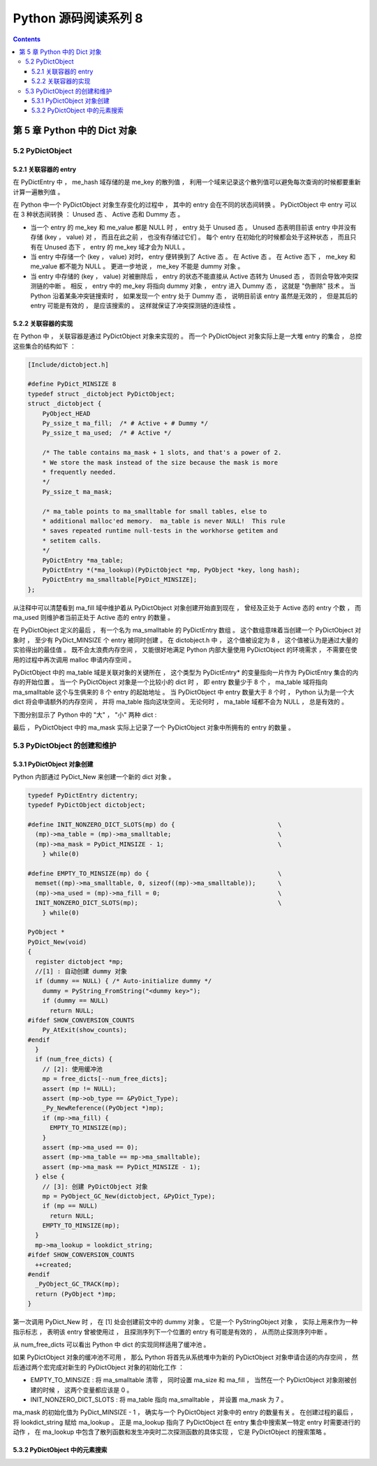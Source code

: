 ##############################################################################
Python 源码阅读系列 8
##############################################################################

.. contents::

******************************************************************************
第 5 章  Python 中的 Dict 对象
******************************************************************************

5.2 PyDictObject
==============================================================================

5.2.1 关联容器的 entry
------------------------------------------------------------------------------

在 PyDictEntry 中 ， me_hash 域存储的是 me_key 的散列值 ， 利用一个域来记录这个散\
列值可以避免每次查询的时候都要重新计算一遍散列值 。

在 Python 中一个 PyDictObject 对象生存变化的过程中 ， 其中的 entry 会在不同的状态\
间转换 。 PyDictObject 中 entry 可以在 3 种状态间转换 ： Unused 态 、 Active 态\
和 Dummy 态 。

- 当一个 entry 的 me_key 和 me_value 都是 NULL 时 ， entry 处于 Unused 态 。 \
  Unused 态表明目前该 entry 中并没有存储 (key ， value) 对 ， 而且在此之前 ， 也\
  没有存储过它们 。 每个 entry 在初始化的时候都会处于这种状态 ， 而且只有在 Unused \
  态下 ， entry 的 me_key 域才会为 NULL 。

- 当 entry 中存储一个 (key ， value) 对时， entry 便转换到了 Active 态 。 在 \
  Active 态 。 在 Active 态下 ， me_key 和 me_value 都不能为 NULL 。 更进一步地\
  说 ， me_key 不能是 dummy 对象 。 

- 当 entry 中存储的 (key ， value) 对被删除后 ， entry 的状态不能直接从 Active 态\
  转为 Unused 态 ， 否则会导致冲突探测链的中断 。 相反 ， entry 中的 me_key 将指\
  向 dummy 对象 ， entry 进入 Dummy 态 ， 这就是 "伪删除" 技术 。 当 Python 沿着\
  某条冲突链搜索时 ， 如果发现一个 entry 处于 Dummy 态 ， 说明目前该 entry 虽然是\
  无效的 ， 但是其后的 entry 可能是有效的 ， 是应该搜索的 。 这样就保证了冲突探测链\
  的连续性 。

.. image:: img/5-2.png

5.2.2 关联容器的实现
------------------------------------------------------------------------------

在 Python 中 ， 关联容器是通过 PyDictObject 对象来实现的 。 而一个 PyDictObject \
对象实际上是一大堆 entry 的集合 ， 总控这些集合的结构如下 ： 

.. code-block:: c 

    [Include/dictobject.h]

    #define PyDict_MINSIZE 8
    typedef struct _dictobject PyDictObject;
    struct _dictobject {
        PyObject_HEAD
        Py_ssize_t ma_fill;  /* # Active + # Dummy */
        Py_ssize_t ma_used;  /* # Active */

        /* The table contains ma_mask + 1 slots, and that's a power of 2.
        * We store the mask instead of the size because the mask is more
        * frequently needed.
        */
        Py_ssize_t ma_mask;

        /* ma_table points to ma_smalltable for small tables, else to
        * additional malloc'ed memory.  ma_table is never NULL!  This rule
        * saves repeated runtime null-tests in the workhorse getitem and
        * setitem calls.
        */
        PyDictEntry *ma_table;
        PyDictEntry *(*ma_lookup)(PyDictObject *mp, PyObject *key, long hash);
        PyDictEntry ma_smalltable[PyDict_MINSIZE];
    };

从注释中可以清楚看到 ma_fill 域中维护着从 PyDictObject 对象创建开始直到现在 ， 曾\
经及正处于 Active 态的 entry 个数 ， 而 ma_used 则维护者当前正处于 Active 态的 \
entry 的数量 。 

在 PyDictObject 定义的最后 ， 有一个名为 ma_smalltable 的 PyDictEntry 数组 。 这\
个数组意味着当创建一个 PyDictObject 对象时 ， 至少有 PyDict_MINSIZE 个 entry 被同\
时创建 。 在 dictobject.h 中 ， 这个值被设定为 8 ， 这个值被认为是通过大量的实验得\
出的最佳值 。 既不会太浪费内存空间 ， 又能很好地满足 Python 内部大量使用 \
PyDictObject 的环境需求 ， 不需要在使用的过程中再次调用 malloc 申请内存空间 。

PyDictObject 中的 ma_table 域是关联对象的关键所在 ， 这个类型为 PyDictEntry* 的变\
量指向一片作为 PyDictEntry 集合的内存的开始位置 。 当一个 PyDictObject 对象是一个\
比较小的 dict 时 ， 即 entry 数量少于 8 个 ， ma_table 域将指向 ma_smalltable 这\
个与生俱来的 8 个 entry 的起始地址 。 当 PyDictObject 中 entry 数量大于 8 个时 \
， Python 认为是一个大 dict 将会申请额外的内存空间 ， 并将 ma_table 指向这块空间 \
。 无论何时 ， ma_table 域都不会为 NULL ， 总是有效的 。 

下图分别显示了 Python 中的 "大" ， "小" 两种 dict :

.. image:: img/5-3.png

最后 ， PyDictObject 中的 ma_mask 实际上记录了一个 PyDictObject 对象中所拥有的 \
entry 的数量 。 

5.3 PyDictObject 的创建和维护
==============================================================================

5.3.1 PyDictObject 对象创建
------------------------------------------------------------------------------

Python 内部通过 PyDict_New 来创建一个新的 dict 对象 。 

.. code-block:: c 

    typedef PyDictEntry dictentry;
    typedef PyDictObject dictobject;

    #define INIT_NONZERO_DICT_SLOTS(mp) do {				\
      (mp)->ma_table = (mp)->ma_smalltable;				\
      (mp)->ma_mask = PyDict_MINSIZE - 1;				\
        } while(0)

    #define EMPTY_TO_MINSIZE(mp) do {					\
      memset((mp)->ma_smalltable, 0, sizeof((mp)->ma_smalltable));	\
      (mp)->ma_used = (mp)->ma_fill = 0;				\
      INIT_NONZERO_DICT_SLOTS(mp);					\
        } while(0)

    PyObject *
    PyDict_New(void)
    {
      register dictobject *mp;
      //[1] : 自动创建 dummy 对象
      if (dummy == NULL) { /* Auto-initialize dummy */
        dummy = PyString_FromString("<dummy key>");
        if (dummy == NULL)
          return NULL;
    #ifdef SHOW_CONVERSION_COUNTS
        Py_AtExit(show_counts);
    #endif
      }
      if (num_free_dicts) {
        // [2]: 使用缓冲池
        mp = free_dicts[--num_free_dicts];
        assert (mp != NULL);
        assert (mp->ob_type == &PyDict_Type);
        _Py_NewReference((PyObject *)mp);
        if (mp->ma_fill) {
          EMPTY_TO_MINSIZE(mp);
        }
        assert (mp->ma_used == 0);
        assert (mp->ma_table == mp->ma_smalltable);
        assert (mp->ma_mask == PyDict_MINSIZE - 1);
      } else {
        // [3]: 创建 PyDictObject 对象
        mp = PyObject_GC_New(dictobject, &PyDict_Type);
        if (mp == NULL)
          return NULL;
        EMPTY_TO_MINSIZE(mp);
      }
      mp->ma_lookup = lookdict_string;
    #ifdef SHOW_CONVERSION_COUNTS
      ++created;
    #endif
      _PyObject_GC_TRACK(mp);
      return (PyObject *)mp;
    }

第一次调用 PyDict_New 时 ， 在 [1] 处会创建前文中的 dummy 对象 。 它是一个 \
PyStringObject 对象 ， 实际上用来作为一种指示标志 ， 表明该 entry 曾被使用过 ， 且\
探测序列下一个位置的 entry 有可能是有效的 ， 从而防止探测序列中断 。 

从 num_free_dicts 可以看出 Python 中 dict 的实现同样适用了缓冲池 。 

如果 PyDictObject 对象的缓冲池不可用 ， 那么 Python 将首先从系统堆中为新的 \
PyDictObject 对象申请合适的内存空间 ， 然后通过两个宏完成对新生的 PyDictObject 对\
象的初始化工作 ：

- EMPTY_TO_MINSIZE : 将 ma_smalltable 清零 ， 同时设置 ma_size 和 ma_fill ， 当\
  然在一个 PyDictObject 对象刚被创建的时候 ， 这两个变量都应该是 0 。

- INIT_NONZERO_DICT_SLOTS : 将 ma_table 指向 ma_smalltable ， 并设置 ma_mask \
  为 7 。

ma_mask 的初始化值为 PyDict_MINSIZE - 1 ， 确实与一个 PyDictObject 对象中的 \
entry 的数量有关 。 在创建过程的最后 ， 将 lookdict_string 赋给 ma_lookup 。 正\
是 ma_lookup 指向了 PyDictObject 在 entry 集合中搜索某一特定 entry 时需要进行的动\
作 ， 在 ma_lookup 中包含了散列函数和发生冲突时二次探测函数的具体实现 ， 它是 \
PyDictObject 的搜索策略 。 

5.3.2 PyDictObject 中的元素搜索
------------------------------------------------------------------------------


